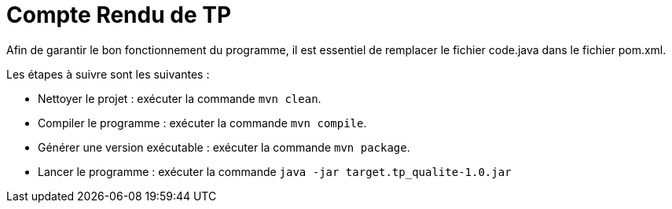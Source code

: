 # Compte Rendu de TP

Afin de garantir le bon fonctionnement du programme, il est essentiel de remplacer le fichier code.java dans le fichier pom.xml.

Les étapes à suivre sont les suivantes :

- Nettoyer le projet : exécuter la commande `mvn clean`.
- Compiler le programme : exécuter la commande `mvn compile`.
- Générer une version exécutable : exécuter la commande `mvn package`.
- Lancer le programme : exécuter la commande `java -jar target.tp_qualite-1.0.jar`

